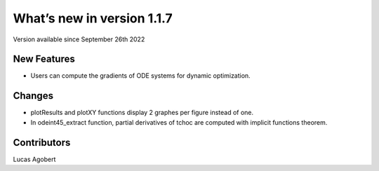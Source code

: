 What’s new in version 1.1.7
===========================
Version available since September 26th 2022


New Features
------------
- Users can compute the gradients of ODE systems for dynamic optimization.

Changes
-------
- plotResults and plotXY functions display 2 graphes per figure instead of one.
- In odeint45_extract function, partial derivatives of tchoc are computed with implicit functions theorem.


Contributors
------------
Lucas Agobert

